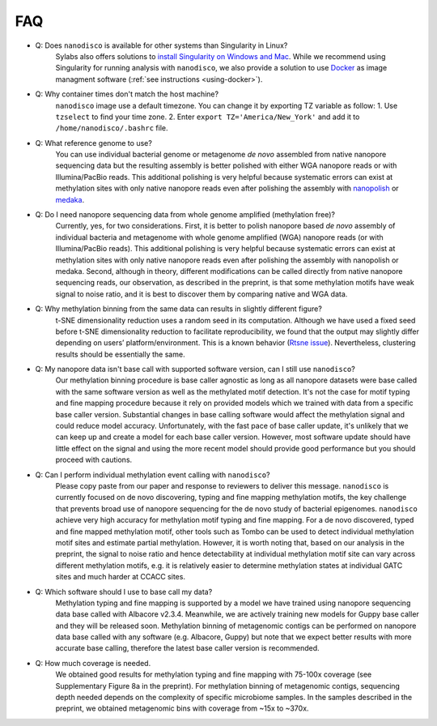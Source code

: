 .. _faq:

===
FAQ
===
 
* Q: Does ``nanodisco`` is available for other systems than Singularity in Linux?
    Sylabs also offers solutions to `install Singularity on Windows and Mac <https://sylabs.io/guides/3.5/admin-guide/installation.html#installation-on-windows-or-mac>`_. While we recommend using Singularity for running analysis with ``nanodisco``, we also provide a solution to use `Docker <https://www.docker.com/>`_ as image managment software (:ref:`see instructions <using-docker>`).

* Q: Why container times don't match the host machine?
     ``nanodisco`` image use a default timezone. You can change it by exporting TZ variable as follow: 1. Use ``tzselect`` to find your time zone. 2. Enter ``export TZ='America/New_York'`` and add it to ``/home/nanodisco/.bashrc`` file.

* Q: What reference genome to use?
     You can use individual bacterial genome or metagenome *de novo* assembled from native nanopore sequencing data but the resulting assembly is better polished with either WGA nanopore reads or with Illumina/PacBio reads. This additional polishing is very helpful because systematic errors can exist at methylation sites with only native nanopore reads even after polishing the assembly with `nanopolish <https://github.com/jts/nanopolish>`_ or `medaka <https://github.com/nanoporetech/medaka>`_.

* Q: Do I need nanopore sequencing data from whole genome amplified (methylation free)? 
     Currently, yes, for two considerations. First, it is better to polish nanopore based *de novo* assembly of individual bacteria and metagenome with whole genome amplified (WGA) nanopore reads (or with Illumina/PacBio reads). This additional polishing is very helpful because systematic errors can exist at methylation sites with only native nanopore reads even after polishing the assembly with nanopolish or medaka. Second, although in theory, different modifications can be called directly from native nanopore sequencing reads, our observation, as described in the preprint, is that some methylation motifs have weak signal to noise ratio, and it is best to discover them by comparing native and WGA data.

* Q: Why methylation binning from the same data can results in slightly different figure?
     t-SNE dimensionality reduction uses a random seed in its computation. Although we have used a fixed seed before t-SNE dimensionality reduction to facilitate reproducibility, we found that the output may slightly differ depending on users’ platform/environment. This is a known behavior (`Rtsne issue <https://github.com/jkrijthe/Rtsne/issues/45>`_). Nevertheless, clustering results should be essentially the same.

* Q: My nanopore data isn't base call with supported software version, can I still use ``nanodisco``?
     Our methylation binning procedure is base caller agnostic as long as all nanopore datasets were base called with the same software version as well as the methylated motif detection. It's not the case for motif typing and fine mapping procedure because it rely on provided models which we trained with data from a specific base caller version. Substantial changes in base calling software would affect the methylation signal and could reduce model accuracy. Unfortunately, with the fast pace of base caller update, it's unlikely that we can keep up and create a model for each base caller version. However, most software update should have little effect on the signal and using the more recent model should provide good performance but you should proceed with cautions.

* Q: Can I perform individual methylation event calling with ``nanodisco``?
     Please copy paste from our paper and response to reviewers to deliver this message. ``nanodisco`` is currently focused on de novo discovering, typing and fine mapping methylation motifs, the key challenge that prevents broad use of nanopore sequencing for the de novo study of bacterial epigenomes. ``nanodisco`` achieve very high accuracy for methylation motif typing and fine mapping. For a de novo discovered, typed and fine mapped methylation motif, other tools such as Tombo can be used to detect individual methylation motif sites and estimate partial methylation. However, it is worth noting that, based on our analysis in the preprint, the signal to noise ratio and hence detectability at individual methylation motif site can vary across different methylation motifs, e.g. it is relatively easier to determine methylation states at individual GATC sites and much harder at CCACC sites.

* Q: Which software should I use to base call my data?
     Methylation typing and fine mapping is supported by a model we have trained using nanopore sequencing data base called with Albacore v2.3.4. Meanwhile, we are actively training new models for Guppy base caller and they will be released soon. Methylation binning of metagenomic contigs can be performed on nanopore data base called with any software (e.g. Albacore, Guppy) but note that we expect better results with more accurate base calling, therefore the latest base caller version is recommended.

* Q: How much coverage is needed.
     We obtained good results for methylation typing and fine mapping with 75-100x coverage (see Supplementary Figure 8a in the preprint). For methylation binning of metagenomic contigs, sequencing depth needed depends on the complexity of specific microbiome samples. In the samples described in the preprint, we obtained metagenomic bins with coverage from ~15x to ~370x.

